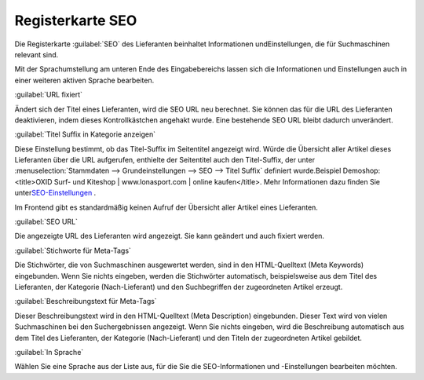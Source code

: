 ﻿Registerkarte SEO
*****************
Die Registerkarte :guilabel:`SEO` des Lieferanten beinhaltet Informationen und\Einstellungen, die für Suchmaschinen relevant sind.

.. image:: ../../media/screenshots-de/oxbagg01.png
   :alt: Lieferanten - Registerkarte SEO
   :height: 315
   :width: 650

Mit der Sprachumstellung am unteren Ende des Eingabebereichs lassen sich die Informationen und Einstellungen auch in einer weiteren aktiven Sprache bearbeiten.

:guilabel:`URL fixiert`

Ändert sich der Titel eines Lieferanten, wird die SEO URL neu berechnet. Sie können das für die URL des Lieferanten deaktivieren, indem dieses Kontrollkästchen angehakt wurde. Eine bestehende SEO URL bleibt dadurch unverändert.

:guilabel:`Titel Suffix in Kategorie anzeigen`

Diese Einstellung bestimmt, ob das Titel-Suffix im Seitentitel angezeigt wird. Würde die Übersicht aller Artikel dieses Lieferanten über die URL aufgerufen, enthielte der Seitentitel auch den Titel-Suffix, der unter :menuselection:`Stammdaten --> Grundeinstellungen --> SEO --> Titel Suffix` definiert wurde.\Beispiel Demoshop:\<title\>OXID Surf- und Kiteshop | www.lonasport.com | online kaufen\</title\>. Mehr Informationen dazu finden Sie unter\ `SEO-Einstellungen <../../konfiguration/seo-einstellungen.html>`_ .

Im Frontend gibt es standardmäßig keinen Aufruf der Übersicht aller Artikel eines Lieferanten.

:guilabel:`SEO URL`

Die angezeigte URL des Lieferanten wird angezeigt. Sie kann geändert und auch fixiert werden.

:guilabel:`Stichworte für Meta-Tags`

Die Stichwörter, die von Suchmaschinen ausgewertet werden, sind in den HTML-Quelltext (Meta Keywords) eingebunden. Wenn Sie nichts eingeben, werden die Stichwörter automatisch, beispielsweise aus dem Titel des Lieferanten, der Kategorie (Nach-Lieferant) und den Suchbegriffen der zugeordneten Artikel erzeugt.

:guilabel:`Beschreibungstext für Meta-Tags`

Dieser Beschreibungstext wird in den HTML-Quelltext (Meta Description) eingebunden. Dieser Text wird von vielen Suchmaschinen bei den Suchergebnissen angezeigt. Wenn Sie nichts eingeben, wird die Beschreibung automatisch aus dem Titel des Lieferanten, der Kategorie (Nach-Lieferant) und den Titeln der zugeordneten Artikel gebildet.

:guilabel:`In Sprache`

Wählen Sie eine Sprache aus der Liste aus, für die Sie die SEO-Informationen und -Einstellungen bearbeiten möchten.